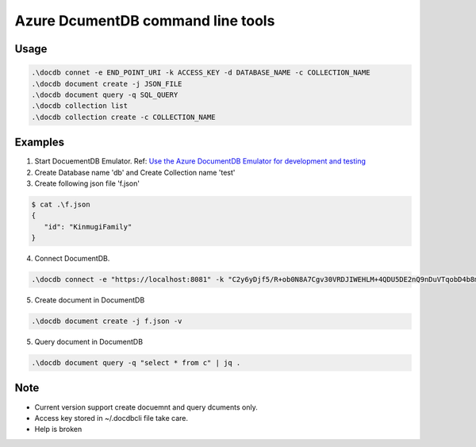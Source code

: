 ==================================
Azure DcumentDB command line tools
==================================

Usage
=====

.. code-block:: posh

   .\docdb connet -e END_POINT_URI -k ACCESS_KEY -d DATABASE_NAME -c COLLECTION_NAME
   .\docdb document create -j JSON_FILE
   .\docdb document query -q SQL_QUERY
   .\docdb collection list
   .\docdb collection create -c COLLECTION_NAME


Examples
========

1. Start DocuementDB Emulator. Ref: `Use the Azure DocumentDB Emulator for development and testing <https://docs.microsoft.com/en-us/azure/documentdb/documentdb-nosql-local-emulator>`_

2. Create Database name 'db' and Create Collection name 'test'

3. Create following json file 'f.json'

.. code-block:: posh

   $ cat .\f.json
   {
      "id": "KinmugiFamily"
   }

4. Connect DocumentDB.

.. code-block:: posh

   .\docdb connect -e "https://localhost:8081" -k "C2y6yDjf5/R+ob0N8A7Cgv30VRDJIWEHLM+4QDU5DE2nQ9nDuVTqobD4b8mGGyPMbIZnqyMsEcaGQy67XIw/Jw==" -d db -c test


5. Create document in DocumentDB

.. code-block:: posh

   .\docdb document create -j f.json -v


5. Query document in DocumentDB

.. code-block:: posh

   .\docdb document query -q "select * from c" | jq .


Note
====

* Current version support create docuemnt and query dcuments only.
* Access key stored in ~/.docdbcli file take care.
* Help is broken
